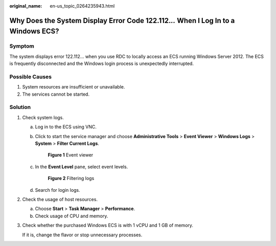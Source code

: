 :original_name: en-us_topic_0264235943.html

.. _en-us_topic_0264235943:

Why Does the System Display Error Code 122.112.\ *..* When I Log In to a Windows ECS?
=====================================================================================

Symptom
-------

The system displays error 122.112... when you use RDC to locally access an ECS running Windows Server 2012. The ECS is frequently disconnected and the Windows login process is unexpectedly interrupted.

Possible Causes
---------------

#. System resources are insufficient or unavailable.
#. The services cannot be started.

Solution
--------

#. Check system logs.

   a. Log in to the ECS using VNC.

   b. Click |image1| to start the service manager and choose **Administrative Tools** > **Event Viewer** > **Windows Logs** > **System** > **Filter Current Logs**.


      .. figure:: /_static/images/en-us_image_0000001122000869.png
         :alt: **Figure 1** Event viewer

         **Figure 1** Event viewer

   c. In the **Event Level** pane, select event levels.


      .. figure:: /_static/images/en-us_image_0000001121886141.png
         :alt: **Figure 2** Filtering logs

         **Figure 2** Filtering logs

   d. Search for login logs.

#. Check the usage of host resources.

   a. Choose **Start** > **Task Manager** > **Performance**.
   b. Check usage of CPU and memory.

#. Check whether the purchased Windows ECS is with 1 vCPU and 1 GB of memory.

   If it is, change the flavor or stop unnecessary processes.

.. |image1| image:: /_static/images/en-us_image_0000001122204571.png
